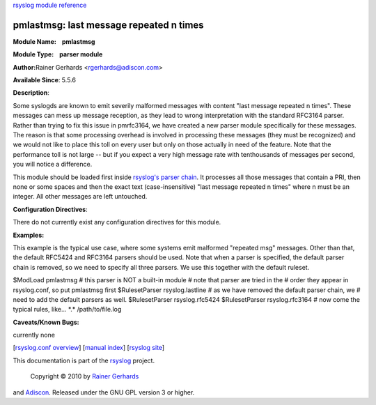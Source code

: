 `rsyslog module reference <rsyslog_conf_modules.html>`_

pmlastmsg: last message repeated n times
=============================================================

**Module Name:    pmlastmsg**

**Module Type:    parser module**

**Author:**\ Rainer Gerhards <rgerhards@adiscon.com>

**Available Since**: 5.5.6

**Description**:

Some syslogds are known to emit severily malformed messages with content
"last message repeated n times". These messages can mess up message
reception, as they lead to wrong interpretation with the standard
RFC3164 parser. Rather than trying to fix this issue in pmrfc3164, we
have created a new parser module specifically for these messages. The
reason is that some processing overhead is involved in processing these
messages (they must be recognized) and we would not like to place this
toll on every user but only on those actually in need of the feature.
Note that the performance toll is not large -- but if you expect a very
high message rate with tenthousands of messages per second, you will
notice a difference.

This module should be loaded first inside `rsyslog's parser
chain <messageparser.html>`_. It processes all those messages that
contain a PRI, then none or some spaces and then the exact text
(case-insensitive) "last message repeated n times" where n must be an
integer. All other messages are left untouched.

**Configuration Directives**:

There do not currently exist any configuration directives for this
module.

**Examples:**

This example is the typical use case, where some systems emit malformed
"repeated msg" messages. Other than that, the default RFC5424 and
RFC3164 parsers should be used. Note that when a parser is specified,
the default parser chain is removed, so we need to specify all three
parsers. We use this together with the default ruleset.

$ModLoad pmlastmsg # this parser is NOT a built-in module # note that
parser are tried in the # order they appear in rsyslog.conf, so put
pmlastmsg first $RulesetParser rsyslog.lastline # as we have removed the
default parser chain, we # need to add the default parsers as well.
$RulesetParser rsyslog.rfc5424 $RulesetParser rsyslog.rfc3164 # now come
the typical rules, like... \*.\* /path/to/file.log

**Caveats/Known Bugs:**

currently none

[`rsyslog.conf overview <rsyslog_conf.html>`_\ ] [`manual
index <manual.html>`_\ ] [`rsyslog site <http://www.rsyslog.com/>`_\ ]

This documentation is part of the `rsyslog <http://www.rsyslog.com/>`_
project.
 Copyright © 2010 by `Rainer Gerhards <http://www.gerhards.net/rainer>`_
and `Adiscon <http://www.adiscon.com/>`_. Released under the GNU GPL
version 3 or higher.
